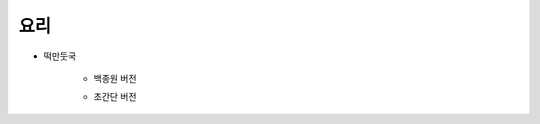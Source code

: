 ====
요리
====

* 떡만둣국

    * 백종원 버전

    .. raw:: html

        <div align="center" style="padding-bottom: 1%">
            <iframe width="560" height="315" src="https://www.youtube.com/embed/At-u3lwsFtk"
            frameborder="0" allow="accelerometer; autoplay; encrypted-media; gyroscope; picture-in-picture" allowfullscreen></iframe>
        </div>

    * 초간단 버전

    .. raw:: html

        <div align="center" style="padding-bottom: 1%">
            <iframe width="560" height="315" src="https://www.youtube.com/embed/kJFANt64CZI"
            frameborder="0" allow="accelerometer; autoplay; encrypted-media; gyroscope; picture-in-picture" allowfullscreen></iframe>
        </div>
    
